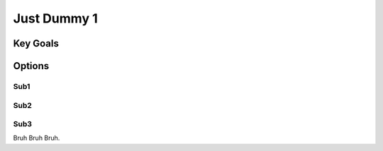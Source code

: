 Just Dummy 1
+++++++++++++

Key Goals
=============

Options
========

Sub1
--------

Sub2
--------

Sub3
--------

Bruh Bruh Bruh.